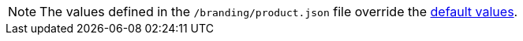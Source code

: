NOTE: The values defined in the `/branding/product.json` file override the link:https://github.com/che-incubator/che-code/blob/main/code/product.json[default values].
